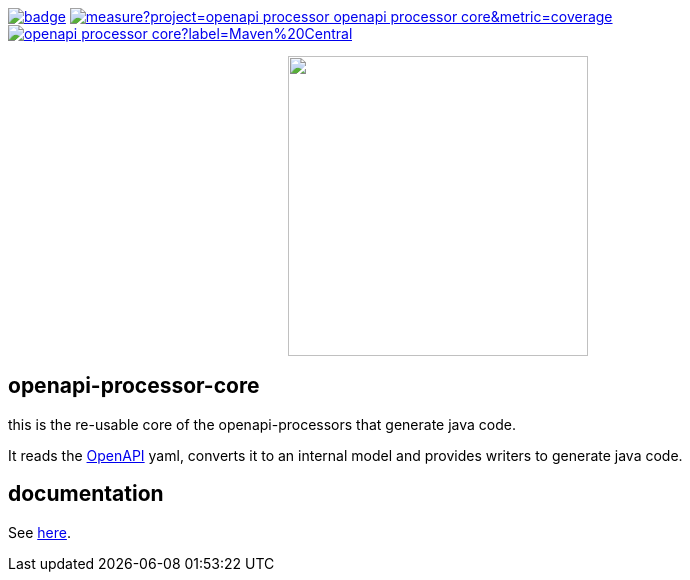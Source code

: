 :badge-license: https://img.shields.io/badge/License-Apache%202.0-blue.svg?labelColor=313A42
:badge-ci: https://github.com/openapi-processor/openapi-processor-core/workflows/ci/badge.svg
:oaps-ci: https://github.com/openapi-processor/openapi-processor-core/actions?query=workflow%3Aci
:sonar-coverage: https://sonarcloud.io/api/project_badges/measure?project=openapi-processor_openapi-processor-core&metric=coverage
:sonar: https://sonarcloud.io/dashboard?id=openapi-processor_openapi-processor-core

:oaps-license: https://github.com/openapi-processor/openapi-processor-core/blob/master/LICENSE
:oap-docs: https://docs.openapiprocessor.io
:openapi: https://www.openapis.org/

:oap-central: https://search.maven.org/search?q=io.openapiprocessor
:badge-central: https://img.shields.io/maven-central/v/io.openapiprocessor/openapi-processor-core?label=Maven%20Central

// badges
link:{oaps-ci}[image:{badge-ci}[]]
link:{sonar}[image:{sonar-coverage}[]]
link:{oap-central}[image:{badge-central}[]]
//link:{oaps-license}[image:{badge-license}[]]

// does not center on github
//image::images/openapi-processor-core-800x400.png[logo,200,align="center"]
++++
<p align="center">
  <img width="300px" src="images/openapi-processor-core-800x400.png">
</p>
++++

== openapi-processor-core

this is the re-usable core of the openapi-processors that generate java code.

It reads the link:{openapi}[OpenAPI] yaml, converts it to an internal model and provides writers to
generate java code.

== documentation

See link:{oap-docs}[here].


